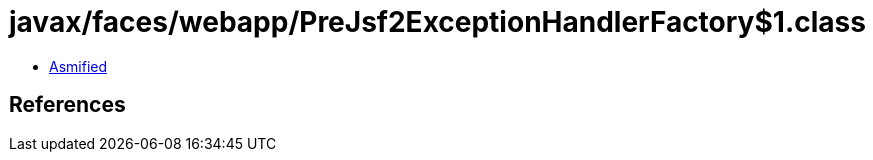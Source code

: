 = javax/faces/webapp/PreJsf2ExceptionHandlerFactory$1.class

 - link:PreJsf2ExceptionHandlerFactory$1-asmified.java[Asmified]

== References

